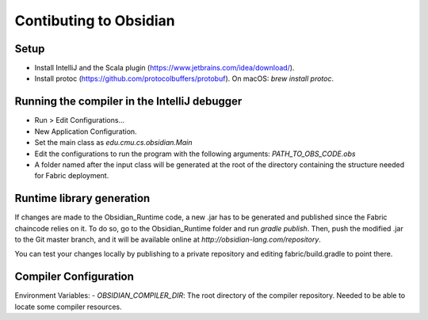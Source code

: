 Contibuting to Obsidian
=======================

Setup
-----
- Install IntelliJ and the Scala plugin (https://www.jetbrains.com/idea/download/).
- Install protoc (https://github.com/protocolbuffers/protobuf). On macOS: `brew install protoc`.

Running the compiler in the IntelliJ debugger 
----------------------------------------------
- Run > Edit Configurations…
- New Application Configuration.
- Set the main class as `edu.cmu.cs.obsidian.Main`
- Edit the configurations to run the program with the following arguments: `PATH_TO_OBS_CODE.obs`
- A folder named after the input class will be generated at the root of the directory containing the structure needed for Fabric deployment.

Runtime library generation
---------------------------
If changes are made to the Obsidian_Runtime code, a new .jar has to be generated and published since the Fabric chaincode relies on it.
To do so, go to the Obsidian_Runtime folder and run `gradle publish`.
Then, push the modified .jar to the Git master branch, and it will be available online at `http://obsidian-lang.com/repository`.

You can test your changes locally by publishing to a private repository and editing fabric/build.gradle to point there.

Compiler Configuration
-----------------------

Environment Variables:
- `OBSIDIAN_COMPILER_DIR`: The root directory of the compiler repository. Needed to be able to locate some compiler resources.
